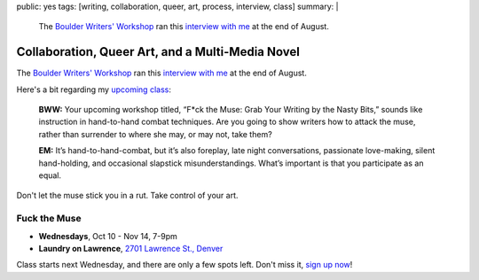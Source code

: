 public: yes
tags: [writing, collaboration, queer, art, process, interview, class]
summary: |
  The `Boulder Writers' Workshop <http://www.boulderwritersworkshop.org/>`_
  ran this `interview with me <http://www.boulderwritersworkshop.org/2012/08/31/eric-meyer-discusses-collaboration-queer-art-and-his-multi-media-novel/>`_
  at the end of August.


Collaboration, Queer Art, and a Multi-Media Novel
=================================================

The `Boulder Writers' Workshop`_
ran this `interview with me`_
at the end of August.

Here's a bit
regarding my `upcoming class`_:

  **BWW:** Your upcoming workshop titled,
  “F*ck the Muse: Grab Your Writing by the Nasty Bits,”
  sounds like instruction in hand-to-hand combat techniques.
  Are you going to show writers how to attack the muse,
  rather than surrender to where she may, or may not, take them?

  **EM:** It’s hand-to-hand-combat,
  but it’s also foreplay,
  late night conversations,
  passionate love-making,
  silent hand-holding,
  and occasional slapstick misunderstandings.
  What’s important is that you participate as an equal.

Don't let the muse stick you in a rut.
Take control of your art.

Fuck the Muse
-------------

- **Wednesdays**, Oct 10 - Nov 14, 7-9pm
- **Laundry on Lawrence**, `2701 Lawrence St., Denver`_

Class starts next Wednesday,
and there are only a few spots left.
Don't miss it,
`sign up now`_!

.. _Boulder Writers' Workshop: http://www.boulderwritersworkshop.org/
.. _interview with me: http://www.boulderwritersworkshop.org/2012/08/31/eric-meyer-discusses-collaboration-queer-art-and-his-multi-media-novel/
.. _upcoming class: http://www.boulderwritersworkshop.org/writing-workshops-classes-events/event-registration/?ee=28
.. _sign up now: http://www.eventbrite.com/event/4234481448?ref=ecal
.. _2701 Lawrence St., Denver: http://goo.gl/maps/Q61rD
